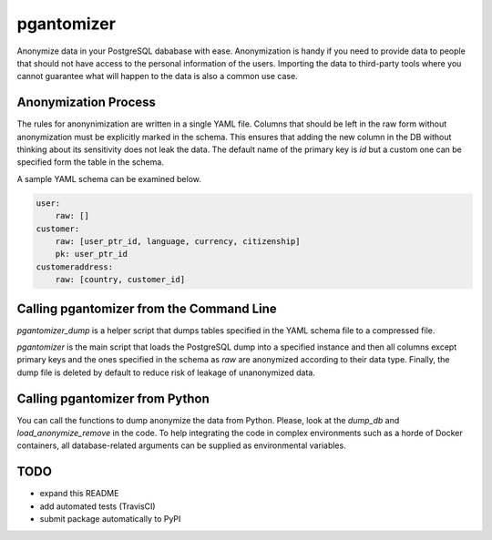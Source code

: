 pgantomizer
===========

Anonymize data in your PostgreSQL dababase with ease. Anonymization is handy if you need to provide  data to
people that should not have access to the personal information of the users. 
Importing the data to third-party tools where you cannot guarantee what will happen to the data is also a common use case.


Anonymization Process
---------------------

The rules for anonynimization are written in a single YAML file.
Columns that should be left in the raw form without anonymization must be explicitly marked in the schema. 
This ensures that adding the new column in the DB without thinking about its sensitivity does not leak the data.
The default name of the primary key is `id` but a custom one can be specified form the table in the schema.

A sample YAML schema can be examined below.

.. code-block:: yaml

    user:
        raw: []
    customer:
        raw: [user_ptr_id, language, currency, citizenship]
        pk: user_ptr_id
    customeraddress:
        raw: [country, customer_id]


Calling pgantomizer from the Command Line
-----------------------------------------

`pgantomizer_dump` is a helper script that dumps tables specified in the YAML schema file to a compressed file.

`pgantomizer` is the main script that loads the PostgreSQL dump into a specified instance and then all columns
except primary keys and the ones specified in the schema as `raw` are anonymized according to their data type.
Finally, the dump file is deleted by default to reduce risk of leakage of unanonymized data.


Calling pgantomizer from Python
-------------------------------

You can call the functions to dump anonymize the data from Python. 
Please, look at the `dump_db` and `load_anonymize_remove` in the code.
To help integrating the code in complex environments such as a horde of Docker containers,
all database-related arguments can be supplied as environmental variables.


TODO
----
* expand this README
* add automated tests (TravisCI)
* submit package automatically to PyPI
